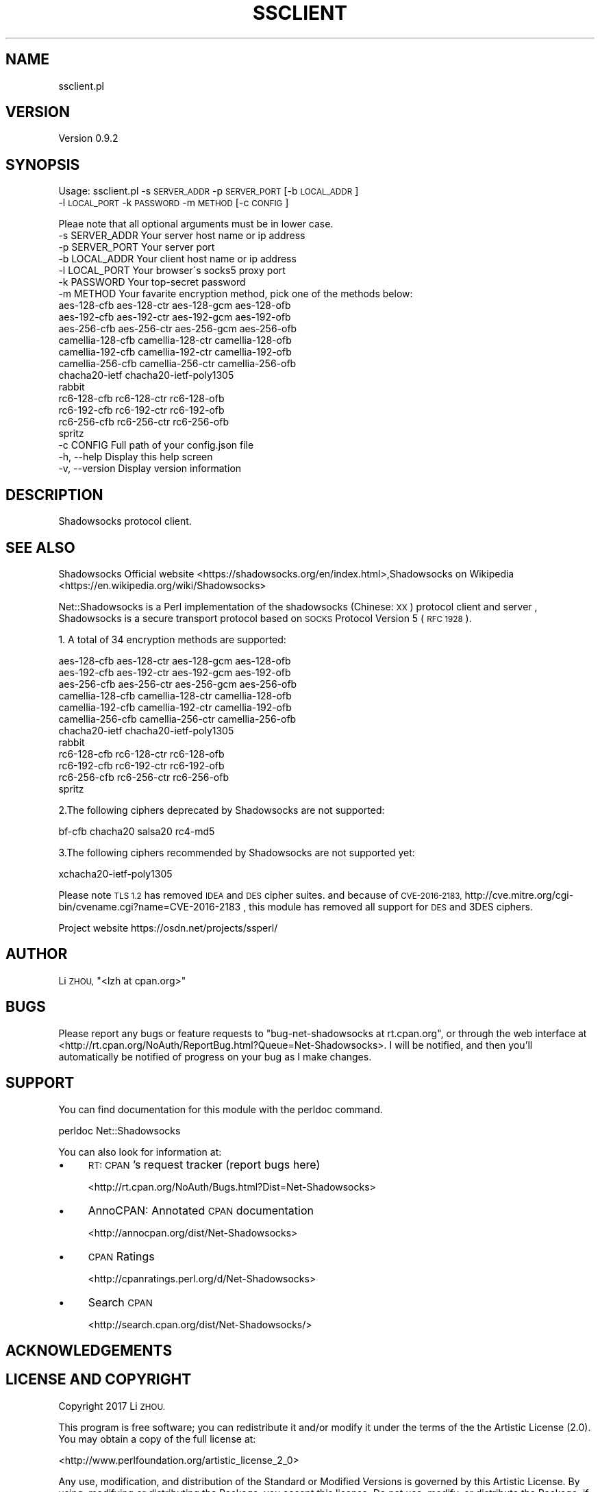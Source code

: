.\" Automatically generated by Pod::Man 2.27 (Pod::Simple 3.28)
.\"
.\" Standard preamble:
.\" ========================================================================
.de Sp \" Vertical space (when we can't use .PP)
.if t .sp .5v
.if n .sp
..
.de Vb \" Begin verbatim text
.ft CW
.nf
.ne \\$1
..
.de Ve \" End verbatim text
.ft R
.fi
..
.\" Set up some character translations and predefined strings.  \*(-- will
.\" give an unbreakable dash, \*(PI will give pi, \*(L" will give a left
.\" double quote, and \*(R" will give a right double quote.  \*(C+ will
.\" give a nicer C++.  Capital omega is used to do unbreakable dashes and
.\" therefore won't be available.  \*(C` and \*(C' expand to `' in nroff,
.\" nothing in troff, for use with C<>.
.tr \(*W-
.ds C+ C\v'-.1v'\h'-1p'\s-2+\h'-1p'+\s0\v'.1v'\h'-1p'
.ie n \{\
.    ds -- \(*W-
.    ds PI pi
.    if (\n(.H=4u)&(1m=24u) .ds -- \(*W\h'-12u'\(*W\h'-12u'-\" diablo 10 pitch
.    if (\n(.H=4u)&(1m=20u) .ds -- \(*W\h'-12u'\(*W\h'-8u'-\"  diablo 12 pitch
.    ds L" ""
.    ds R" ""
.    ds C` ""
.    ds C' ""
'br\}
.el\{\
.    ds -- \|\(em\|
.    ds PI \(*p
.    ds L" ``
.    ds R" ''
.    ds C`
.    ds C'
'br\}
.\"
.\" Escape single quotes in literal strings from groff's Unicode transform.
.ie \n(.g .ds Aq \(aq
.el       .ds Aq '
.\"
.\" If the F register is turned on, we'll generate index entries on stderr for
.\" titles (.TH), headers (.SH), subsections (.SS), items (.Ip), and index
.\" entries marked with X<> in POD.  Of course, you'll have to process the
.\" output yourself in some meaningful fashion.
.\"
.\" Avoid warning from groff about undefined register 'F'.
.de IX
..
.nr rF 0
.if \n(.g .if rF .nr rF 1
.if (\n(rF:(\n(.g==0)) \{
.    if \nF \{
.        de IX
.        tm Index:\\$1\t\\n%\t"\\$2"
..
.        if !\nF==2 \{
.            nr % 0
.            nr F 2
.        \}
.    \}
.\}
.rr rF
.\"
.\" Accent mark definitions (@(#)ms.acc 1.5 88/02/08 SMI; from UCB 4.2).
.\" Fear.  Run.  Save yourself.  No user-serviceable parts.
.    \" fudge factors for nroff and troff
.if n \{\
.    ds #H 0
.    ds #V .8m
.    ds #F .3m
.    ds #[ \f1
.    ds #] \fP
.\}
.if t \{\
.    ds #H ((1u-(\\\\n(.fu%2u))*.13m)
.    ds #V .6m
.    ds #F 0
.    ds #[ \&
.    ds #] \&
.\}
.    \" simple accents for nroff and troff
.if n \{\
.    ds ' \&
.    ds ` \&
.    ds ^ \&
.    ds , \&
.    ds ~ ~
.    ds /
.\}
.if t \{\
.    ds ' \\k:\h'-(\\n(.wu*8/10-\*(#H)'\'\h"|\\n:u"
.    ds ` \\k:\h'-(\\n(.wu*8/10-\*(#H)'\`\h'|\\n:u'
.    ds ^ \\k:\h'-(\\n(.wu*10/11-\*(#H)'^\h'|\\n:u'
.    ds , \\k:\h'-(\\n(.wu*8/10)',\h'|\\n:u'
.    ds ~ \\k:\h'-(\\n(.wu-\*(#H-.1m)'~\h'|\\n:u'
.    ds / \\k:\h'-(\\n(.wu*8/10-\*(#H)'\z\(sl\h'|\\n:u'
.\}
.    \" troff and (daisy-wheel) nroff accents
.ds : \\k:\h'-(\\n(.wu*8/10-\*(#H+.1m+\*(#F)'\v'-\*(#V'\z.\h'.2m+\*(#F'.\h'|\\n:u'\v'\*(#V'
.ds 8 \h'\*(#H'\(*b\h'-\*(#H'
.ds o \\k:\h'-(\\n(.wu+\w'\(de'u-\*(#H)/2u'\v'-.3n'\*(#[\z\(de\v'.3n'\h'|\\n:u'\*(#]
.ds d- \h'\*(#H'\(pd\h'-\w'~'u'\v'-.25m'\f2\(hy\fP\v'.25m'\h'-\*(#H'
.ds D- D\\k:\h'-\w'D'u'\v'-.11m'\z\(hy\v'.11m'\h'|\\n:u'
.ds th \*(#[\v'.3m'\s+1I\s-1\v'-.3m'\h'-(\w'I'u*2/3)'\s-1o\s+1\*(#]
.ds Th \*(#[\s+2I\s-2\h'-\w'I'u*3/5'\v'-.3m'o\v'.3m'\*(#]
.ds ae a\h'-(\w'a'u*4/10)'e
.ds Ae A\h'-(\w'A'u*4/10)'E
.    \" corrections for vroff
.if v .ds ~ \\k:\h'-(\\n(.wu*9/10-\*(#H)'\s-2\u~\d\s+2\h'|\\n:u'
.if v .ds ^ \\k:\h'-(\\n(.wu*10/11-\*(#H)'\v'-.4m'^\v'.4m'\h'|\\n:u'
.    \" for low resolution devices (crt and lpr)
.if \n(.H>23 .if \n(.V>19 \
\{\
.    ds : e
.    ds 8 ss
.    ds o a
.    ds d- d\h'-1'\(ga
.    ds D- D\h'-1'\(hy
.    ds th \o'bp'
.    ds Th \o'LP'
.    ds ae ae
.    ds Ae AE
.\}
.rm #[ #] #H #V #F C
.\" ========================================================================
.\"
.IX Title "SSCLIENT 1"
.TH SSCLIENT 1 "2017-03-14" "perl v5.16.3" "User Contributed Perl Documentation"
.\" For nroff, turn off justification.  Always turn off hyphenation; it makes
.\" way too many mistakes in technical documents.
.if n .ad l
.nh
.SH "NAME"
ssclient.pl
.SH "VERSION"
.IX Header "VERSION"
Version 0.9.2
.SH "SYNOPSIS"
.IX Header "SYNOPSIS"
Usage: ssclient.pl \-s \s-1SERVER_ADDR\s0 \-p \s-1SERVER_PORT\s0 [\-b \s-1LOCAL_ADDR\s0]
    \-l \s-1LOCAL_PORT\s0 \-k \s-1PASSWORD\s0 \-m \s-1METHOD\s0 [\-c \s-1CONFIG\s0]
.PP
.Vb 1
\&        Pleae note that all optional arguments must be in lower case.
\&
\&        \-s SERVER_ADDR          Your server host name or ip address
\&        \-p SERVER_PORT          Your server port
\&        \-b LOCAL_ADDR           Your client host name or ip address
\&        \-l LOCAL_PORT           Your browser\`s socks5 proxy port
\&        \-k PASSWORD             Your top\-secret password
\&        \-m METHOD               Your favarite encryption method, pick one of the methods below:
\&        aes\-128\-cfb aes\-128\-ctr aes\-128\-gcm aes\-128\-ofb
\&        aes\-192\-cfb aes\-192\-ctr aes\-192\-gcm aes\-192\-ofb
\&        aes\-256\-cfb aes\-256\-ctr aes\-256\-gcm aes\-256\-ofb
\&        camellia\-128\-cfb camellia\-128\-ctr camellia\-128\-ofb
\&        camellia\-192\-cfb camellia\-192\-ctr camellia\-192\-ofb
\&        camellia\-256\-cfb camellia\-256\-ctr camellia\-256\-ofb
\&        chacha20\-ietf chacha20\-ietf\-poly1305
\&        rabbit
\&        rc6\-128\-cfb rc6\-128\-ctr rc6\-128\-ofb
\&        rc6\-192\-cfb rc6\-192\-ctr rc6\-192\-ofb
\&        rc6\-256\-cfb rc6\-256\-ctr rc6\-256\-ofb
\&        spritz
\&        \-c CONFIG               Full path of your config.json file
\&        \-h, \-\-help              Display this help screen
\&        \-v, \-\-version           Display version information
.Ve
.SH "DESCRIPTION"
.IX Header "DESCRIPTION"
Shadowsocks protocol client.
.SH "SEE ALSO"
.IX Header "SEE ALSO"
Shadowsocks Official website  <https://shadowsocks.org/en/index.html>,Shadowsocks on Wikipedia  <https://en.wikipedia.org/wiki/Shadowsocks>
.PP
Net::Shadowsocks is a Perl implementation of the shadowsocks (Chinese: \s-1XX\s0)
protocol client and server , Shadowsocks is a secure transport protocol based on
\&\s-1SOCKS\s0 Protocol Version 5 (\s-1RFC 1928 \s0).
.PP
1. A total of 34 encryption methods are supported:
.PP
.Vb 12
\&        aes\-128\-cfb aes\-128\-ctr aes\-128\-gcm aes\-128\-ofb
\&        aes\-192\-cfb aes\-192\-ctr aes\-192\-gcm aes\-192\-ofb
\&        aes\-256\-cfb aes\-256\-ctr aes\-256\-gcm aes\-256\-ofb
\&        camellia\-128\-cfb camellia\-128\-ctr camellia\-128\-ofb
\&        camellia\-192\-cfb camellia\-192\-ctr camellia\-192\-ofb
\&        camellia\-256\-cfb camellia\-256\-ctr camellia\-256\-ofb
\&        chacha20\-ietf chacha20\-ietf\-poly1305
\&        rabbit
\&        rc6\-128\-cfb rc6\-128\-ctr rc6\-128\-ofb
\&        rc6\-192\-cfb rc6\-192\-ctr rc6\-192\-ofb
\&        rc6\-256\-cfb rc6\-256\-ctr rc6\-256\-ofb
\&        spritz
.Ve
.PP
2.The following ciphers deprecated by Shadowsocks are not supported:
.PP
.Vb 1
\&        bf\-cfb chacha20 salsa20 rc4\-md5
.Ve
.PP
3.The following ciphers recommended by Shadowsocks are not supported yet:
.PP
.Vb 1
\&        xchacha20\-ietf\-poly1305
.Ve
.PP
Please note \s-1TLS 1.2\s0 has removed \s-1IDEA\s0 and \s-1DES\s0 cipher suites. and because of
\&\s-1CVE\-2016\-2183, \s0 http://cve.mitre.org/cgi\-bin/cvename.cgi?name=CVE\-2016\-2183
, this module has removed all support for \s-1DES\s0 and 3DES ciphers.
.PP
Project website https://osdn.net/projects/ssperl/
.SH "AUTHOR"
.IX Header "AUTHOR"
Li \s-1ZHOU, \s0\f(CW\*(C`<lzh at cpan.org>\*(C'\fR
.SH "BUGS"
.IX Header "BUGS"
Please report any bugs or feature requests to \f(CW\*(C`bug\-net\-shadowsocks at rt.cpan.org\*(C'\fR, or through
the web interface at <http://rt.cpan.org/NoAuth/ReportBug.html?Queue=Net\-Shadowsocks>.  I will be notified, and then you'll
automatically be notified of progress on your bug as I make changes.
.SH "SUPPORT"
.IX Header "SUPPORT"
You can find documentation for this module with the perldoc command.
.PP
perldoc Net::Shadowsocks
.PP
You can also look for information at:
.IP "\(bu" 4
\&\s-1RT: CPAN\s0's request tracker (report bugs here)
.Sp
<http://rt.cpan.org/NoAuth/Bugs.html?Dist=Net\-Shadowsocks>
.IP "\(bu" 4
AnnoCPAN: Annotated \s-1CPAN\s0 documentation
.Sp
<http://annocpan.org/dist/Net\-Shadowsocks>
.IP "\(bu" 4
\&\s-1CPAN\s0 Ratings
.Sp
<http://cpanratings.perl.org/d/Net\-Shadowsocks>
.IP "\(bu" 4
Search \s-1CPAN\s0
.Sp
<http://search.cpan.org/dist/Net\-Shadowsocks/>
.SH "ACKNOWLEDGEMENTS"
.IX Header "ACKNOWLEDGEMENTS"
.SH "LICENSE AND COPYRIGHT"
.IX Header "LICENSE AND COPYRIGHT"
Copyright 2017 Li \s-1ZHOU.\s0
.PP
This program is free software; you can redistribute it and/or modify it
under the terms of the the Artistic License (2.0). You may obtain a
copy of the full license at:
.PP
<http://www.perlfoundation.org/artistic_license_2_0>
.PP
Any use, modification, and distribution of the Standard or Modified
Versions is governed by this Artistic License. By using, modifying or
distributing the Package, you accept this license. Do not use, modify,
or distribute the Package, if you do not accept this license.
.PP
If your Modified Version has been derived from a Modified Version made
by someone other than you, you are nevertheless required to ensure that
your Modified Version complies with the requirements of this license.
.PP
This license does not grant you the right to use any trademark, service
mark, tradename, or logo of the Copyright Holder.
.PP
This license includes the non-exclusive, worldwide, free-of-charge
patent license to make, have made, use, offer to sell, sell, import and
otherwise transfer the Package with respect to any patent claims
licensable by the Copyright Holder that are necessarily infringed by the
Package. If you institute patent litigation (including a cross-claim or
counterclaim) against any party alleging that the Package constitutes
direct or contributory patent infringement, then this Artistic License
to you shall terminate on the date that such litigation is filed.
.PP
Disclaimer of Warranty: \s-1THE PACKAGE IS PROVIDED BY THE COPYRIGHT HOLDER
AND CONTRIBUTORS " AS IS \s0' \s-1AND WITHOUT ANY EXPRESS OR IMPLIED WARRANTIES.
THE IMPLIED WARRANTIES OF MERCHANTABILITY, FITNESS FOR A PARTICULAR
PURPOSE, OR\s0 NON-INFRINGEMENT \s-1ARE DISCLAIMED TO THE EXTENT PERMITTED BY
YOUR LOCAL LAW. UNLESS REQUIRED BY LAW, NO COPYRIGHT HOLDER OR
CONTRIBUTOR WILL BE LIABLE FOR ANY DIRECT, INDIRECT, INCIDENTAL, OR
CONSEQUENTIAL DAMAGES ARISING IN ANY WAY OUT OF THE USE OF THE PACKAGE,
EVEN IF ADVISED OF THE POSSIBILITY OF SUCH DAMAGE.\s0
